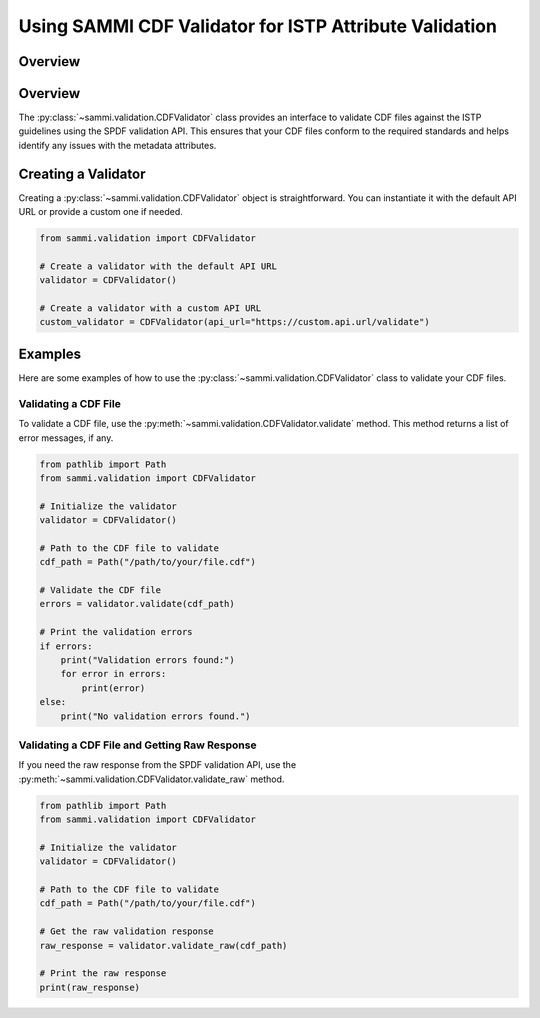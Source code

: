 .. cdf_validation:

***********************************************************
Using SAMMI CDF Validator for ISTP Attribute Validation
***********************************************************

Overview
========

Overview
========

The :py:class:`~sammi.validation.CDFValidator` class provides an interface to validate CDF files against the ISTP guidelines using the SPDF validation API.
This ensures that your CDF files conform to the required standards and helps identify any issues with the metadata attributes.

Creating a Validator
====================

Creating a :py:class:`~sammi.validation.CDFValidator` object is straightforward. You can instantiate it with the default API URL or provide a custom one if needed.

.. code-block:: python

    from sammi.validation import CDFValidator

    # Create a validator with the default API URL
    validator = CDFValidator()

    # Create a validator with a custom API URL
    custom_validator = CDFValidator(api_url="https://custom.api.url/validate")

Examples
========

Here are some examples of how to use the :py:class:`~sammi.validation.CDFValidator` class to validate your CDF files.

Validating a CDF File
---------------------

To validate a CDF file, use the :py:meth:`~sammi.validation.CDFValidator.validate` method. This method returns a list of error messages, if any.

.. code-block:: python

    from pathlib import Path
    from sammi.validation import CDFValidator

    # Initialize the validator
    validator = CDFValidator()

    # Path to the CDF file to validate
    cdf_path = Path("/path/to/your/file.cdf")

    # Validate the CDF file
    errors = validator.validate(cdf_path)

    # Print the validation errors
    if errors:
        print("Validation errors found:")
        for error in errors:
            print(error)
    else:
        print("No validation errors found.")

Validating a CDF File and Getting Raw Response
----------------------------------------------

If you need the raw response from the SPDF validation API, use the :py:meth:`~sammi.validation.CDFValidator.validate_raw` method.

.. code-block:: python

    from pathlib import Path
    from sammi.validation import CDFValidator

    # Initialize the validator
    validator = CDFValidator()

    # Path to the CDF file to validate
    cdf_path = Path("/path/to/your/file.cdf")

    # Get the raw validation response
    raw_response = validator.validate_raw(cdf_path)

    # Print the raw response
    print(raw_response)
